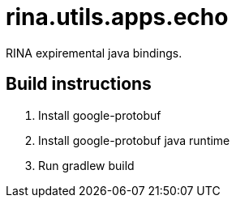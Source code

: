 = rina.utils.apps.echo

RINA expiremental java bindings.


== Build instructions

. Install google-protobuf
. Install google-protobuf java runtime
. Run gradlew build

